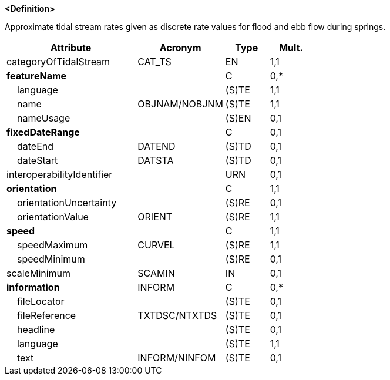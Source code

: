 **<Definition>**

Approximate tidal stream rates given as discrete rate values for flood and ebb flow during springs.

[cols="3,2,1,1", options="header"]
|===
|Attribute |Acronym |Type |Mult.

|[.red]#categoryOfTidalStream#|CAT_TS|EN|1,1
|**featureName**||C|0,*
|    [.red]#language#||(S)TE|1,1
|    [.red]#name#|OBJNAM/NOBJNM|(S)TE|1,1
|    nameUsage||(S)EN|0,1
|**fixedDateRange**||C|0,1
|    dateEnd|DATEND|(S)TD|0,1
|    dateStart|DATSTA|(S)TD|0,1
|interoperabilityIdentifier||URN|0,1
|**[.red]#orientation#**||C|1,1
|    orientationUncertainty||(S)RE|0,1
|    [.red]#orientationValue#|ORIENT|(S)RE|1,1
|**[.red]#speed#**||C|1,1
|    [.red]#speedMaximum#|CURVEL|(S)RE|1,1
|    speedMinimum||(S)RE|0,1
|scaleMinimum|SCAMIN|IN|0,1
|**information**|INFORM|C|0,*
|    fileLocator||(S)TE|0,1
|    fileReference|TXTDSC/NTXTDS|(S)TE|0,1
|    headline||(S)TE|0,1
|    [.red]#language#||(S)TE|1,1
|    text|INFORM/NINFOM|(S)TE|0,1
|===

// include::../features_rules/TidalStreamFloodEbb_rules.adoc[tag=TidalStreamFloodEbb]
